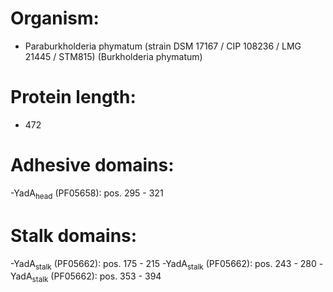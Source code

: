 * Organism:
- Paraburkholderia phymatum (strain DSM 17167 / CIP 108236 / LMG 21445 / STM815) (Burkholderia phymatum)
* Protein length:
- 472
* Adhesive domains:
-YadA_head (PF05658): pos. 295 - 321
* Stalk domains:
-YadA_stalk (PF05662): pos. 175 - 215
-YadA_stalk (PF05662): pos. 243 - 280
-YadA_stalk (PF05662): pos. 353 - 394

